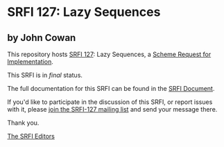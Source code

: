 * SRFI 127: Lazy Sequences

** by John Cowan



This repository hosts [[https://srfi.schemers.org/srfi-127/][SRFI 127]]: Lazy Sequences, a [[https://srfi.schemers.org/][Scheme Request for Implementation]].

This SRFI is in /final/ status.

The full documentation for this SRFI can be found in the [[https://srfi.schemers.org/srfi-127/srfi-127.html][SRFI Document]].

If you'd like to participate in the discussion of this SRFI, or report issues with it, please [[https://srfi.schemers.org/srfi-127/][join the SRFI-127 mailing list]] and send your message there.

Thank you.


[[mailto:srfi-editors@srfi.schemers.org][The SRFI Editors]]
